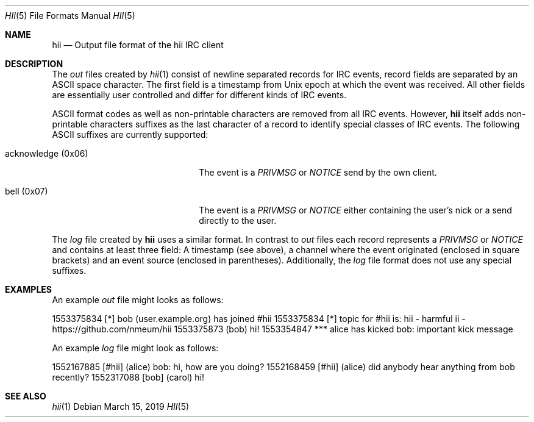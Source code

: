.Dd $Mdocdate: March 15 2019 $
.Dt HII 5
.Os
.Sh NAME
.Nm hii
.Nd Output file format of the hii IRC client
.Sh DESCRIPTION
The
.Pa out
files created by
.Xr hii 1
consist of newline separated records for IRC events, record fields are
separated by an ASCII space character.
The first field is a timestamp from Unix epoch at which the event was
received.
All other fields are essentially user controlled and differ for
different kinds of IRC events.
.Pp
ASCII format codes as well as non-printable characters are removed from
all IRC events.
However,
.Nm
itself adds non-printable characters suffixes as the last character of a
record to identify special classes of IRC events.
The following ASCII suffixes are currently supported:
.Bl -tag -width acknowledge-(0x06) -offset 2m
.It acknowledge (0x06)
The event is a
.Em PRIVMSG
or
.Em NOTICE
send by the own client.
.It bell (0x07)
The event is a
.Em PRIVMSG
or
.Em NOTICE
either containing the user's nick or a send directly to the user.
.El
.Pp
The
.Pa log
file created by
.Nm
uses a similar format.
In contrast to
.Pa out
files each record represents a
.Em PRIVMSG
or
.Em NOTICE
and contains at least three field: A timestamp (see above), a channel
where the event originated (enclosed in square brackets) and an event
source (enclosed in parentheses).
Additionally, the
.Pa log
file format does not use any special suffixes.
.Sh EXAMPLES
An example
.Pa out
file might looks as follows:
.Bd -offset 2m -literal
1553375834 [*] bob (user.example.org) has joined #hii
1553375834 [*] topic for #hii is: hii - harmful ii - https://github.com/nmeum/hii
1553375873 (bob) hi!
1553354847 *** alice has kicked bob: important kick message
.Ed
.Pp
An example
.Pa log
file might look as follows:
.Bd -offset 2m -literal
1552167885 [#hii] (alice) bob: hi, how are you doing?
1552168459 [#hii] (alice) did anybody hear anything from bob recently?
1552317088 [bob] (carol) hi!
.Ed
.Sh SEE ALSO
.Xr hii 1
